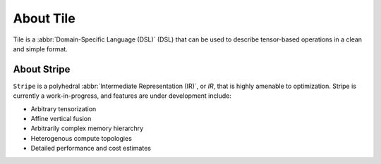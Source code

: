 .. about.rst: 

About Tile
==========

Tile is a :abbr:`Domain-Specific Language (DSL)` (DSL) that can 
be used to describe tensor-based operations in a clean and 
simple format.  

.. TODO add more spec detail here. 

About Stripe
------------

``Stripe`` is a polyhedral :abbr:`Intermediate Representation (IR)`, 
or *IR*, that is highly amenable to optimization. Stripe is currently 
a work-in-progress, and features are under development include:   

* Arbitrary tensorization

* Affine vertical fusion

* Arbitrarily complex memory hierarchry

* Heterogenous compute topologies

* Detailed performance and cost estimates

